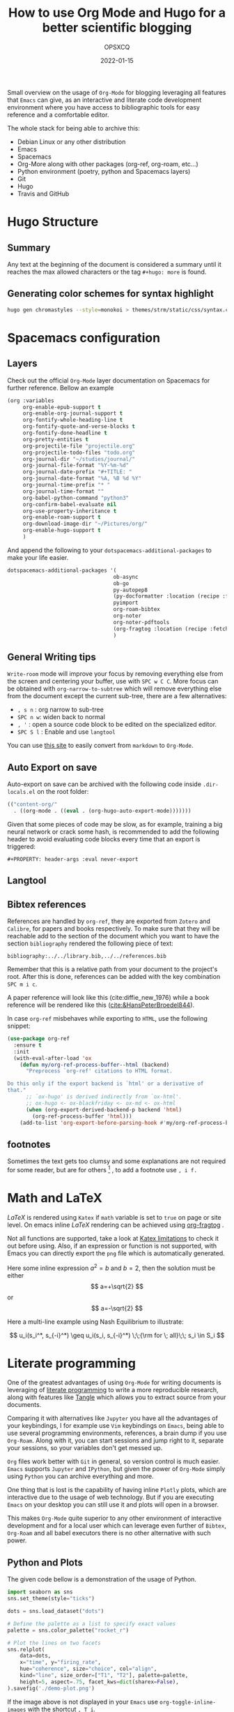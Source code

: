 #+title: How to use Org Mode and Hugo for a better scientific blogging
#+author: OPSXCQ
#+date: 2022-01-15
#+PROPERTY: header-args :eval never-export
#+hugo_base_dir: ../../
#+hugo_pandoc_citations: t
#+bibliography: ../../library.bib,../../references.bib
#+hugo_section: posts
#+hugo_tags[]: emacs, org-mode, science, literate programming

Small overview on the usage of =Org-Mode= for blogging leveraging all features
that =Emacs= can give, as an interactive and literate code development environment
where you have access to bibliographic tools for easy reference and a
comfortable editor.

#+hugo: more

The whole stack for being able to archive this:

 - Debian Linux or any other distribution
 - Emacs
 - Spacemacs
 - Org-More along with other packages (org-ref, org-roam, etc...)
 - Python environment (poetry, python and Spacemacs layers)
 - Git
 - Hugo
 - Travis and GitHub

* Hugo Structure

** Summary

Any text at the beginning of the document is considered a summary until it
reaches the max allowed characters or the tag ~#+hugo: more~ is found.

** Generating color schemes for syntax highlight

#+begin_src bash
hugo gen chromastyles --style=monokoi > themes/strm/static/css/syntax.css
#+end_src

* Spacemacs configuration
** Layers

Check out the official =Org-Mode= layer documentation on Spacemacs for further
reference. Bellow an example

#+begin_src emacs-lisp
     (org :variables
          org-enable-epub-support t
          org-enable-org-journal-support t
          org-fontify-whole-heading-line t
          org-fontify-quote-and-verse-blocks t
          org-fontify-done-headline t
          org-pretty-entities t
          org-projectile-file "projectile.org"
          org-projectile-todo-files "todo.org"
          org-journal-dir "~/studies/journal/"
          org-journal-file-format "%Y-%m-%d"
          org-journal-date-prefix "#+TITLE: "
          org-journal-date-format "%A, %B %d %Y"
          org-journal-time-prefix "* "
          org-journal-time-format ""
          org-babel-python-command "python3"
          org-confirm-babel-evaluate nil
          org-use-property-inheritance t
          org-enable-roam-support t
          org-download-image-dir "~/Pictures/org/"
          org-enable-hugo-support t
          )
#+end_src

And append the following to your =dotspacemacs-additional-packages= to make your
life easier.

#+begin_src emacs-lisp :tangle yes
dotspacemacs-additional-packages '(
                                  ob-async
                                  ob-go
                                  py-autopep8
                                  (py-docformatter :location (recipe :fetcher github :repo "humitos/py-docformatter.el"))
                                  pyimport
                                  org-roam-bibtex
                                  org-noter
                                  org-noter-pdftools
                                  (org-fragtog :location (recipe :fetcher github :repo "io12/org-fragtog"))
                                  )
#+end_src

** General Writing tips

=Write-room= mode will improve your focus by removing everything else from the
screen and centering your buffer, use with ~SPC w C C~. More focus can be obtained
with =org-narrow-to-subtree= which will remove everything else from the document
except the current sub-tree, there are a few alternatives:

- ~, s n~ : org narrow to sub-tree
- ~SPC n w~: widen back to normal
- ~, '~ : open a source code block to be edited on the specialized editor.
- ~SPC S l~ : Enable and use =langtool=

You can use [[https://alldocs.app/convert-markdown-to-emacs-org-mode][this site]] to easily convert from =markdown= to =Org-Mode=.

** Auto Export on save
Auto-export on save can be archived with the following code inside
=.dir-locals.el= on the root folder:

#+begin_src emacs-lisp
(("content-org/"
  . ((org-mode . ((eval . (org-hugo-auto-export-mode)))))))
#+end_src

Given that some pieces of code may be slow, as for example, training a big
neural network or crack some hash, is recommended to add the following header to
avoid evaluating code blocks every time that an export is triggered:

#+begin_example
#+PROPERTY: header-args :eval never-export
#+end_example

** Langtool
** Bibtex references

References are handled by =org-ref=, they are exported from =Zotero= and =Calibre=,
for papers and books respectively. To make sure that they will be reachable add
to the section of the document which you want to have the section =bibliography=
rendered the following piece of text:

#+begin_example
bibliography:../../library.bib,../../references.bib
#+end_example

Remember that this is a relative path from your document to the project's root.
After this is done, references can be added with the key combination ~SPC m i c~.

A paper reference will look like this (cite:diffie_new_1976) while a book
reference will be rendered like this ([[cite:&HansPeterBroedel844]]).

In case =org-ref= misbehaves while exporting to =HTML=, use the following snippet:

#+begin_src emacs-lisp
(use-package org-ref
  :ensure t
  :init
  (with-eval-after-load 'ox
    (defun my/org-ref-process-buffer--html (backend)
      "Preprocess `org-ref' citations to HTML format.

Do this only if the export backend is `html' or a derivative of
that."
      ;; `ox-hugo' is derived indirectly from `ox-html'.
      ;; ox-hugo <- ox-blackfriday <- ox-md <- ox-html
      (when (org-export-derived-backend-p backend 'html)
        (org-ref-process-buffer 'html)))
    (add-to-list 'org-export-before-parsing-hook #'my/org-ref-process-buffer--html)))
#+end_src

** footnotes

Sometimes the text gets too clumsy and some explanations are not required for
some reader, but are for others [fn:1] , to add a footnote use ~, i f.~

* Math and LaTeX

/LaTeX/ is rendered using =Katex= if =math= variable is set to =true= on page or site
level. On emacs inline /LaTeX/ rendering can be achieved using [[https://github.com/io12/org-fragtog][org-fragtog]] .

Not all functions are supported, take a look at [[https://katex.org/docs/supported.html][Katex limitations]] to check it
out before using. Also, if an expression or function is not supported, with
Emacs you can directly export the =png= file which is automatically generated.

Here some inline expression $a^2=b$ and \( b=2 \), then the solution must be
either $$ a=+\sqrt{2} $$ or \[ a=-\sqrt{2} \]

Here a multi-line example using Nash Equilibrium to illustrate:

$$
u_i(s_i^*, s_{-i}^*) \geq u_i(s_i, s_{-i}^*) \;\;{\rm for \; all}\;\; s_i \in S_i
$$

* Literate programming

One of the greatest advantages of using =Org-Mode= for writing documents is
leveraging of [[https://en.wikipedia.org/wiki/Literate_programming][literate programming]] to write a more reproducible research, along
with features like [[https://orgmode.org/manual/Extracting-Source-Code.html][Tangle]] which allows you to extract source from your documents.

Comparing it with alternatives like =Jupyter= you have all the advantages of your
keybindings, I for example use =Vim= keybindings on =Emacs=, being able to use
several programming environments, references, a brain dump if you use
=Org-Roam=. Along with it, you can start sessions and jump right to it, separate
your sessions, so your variables don't get messed up.

=Org= files work better with =Git= in general, so version control is much easier.
=Emacs= supports =Jupyter= and =IPython=, but given the power of =Org-Mode= simply using
=Python= you can archive everything and more.

One thing that is lost is the capability of having inline =Plotly= plots, which
are interactive due to the usage of web technology. But if you are executing
=Emacs= on your desktop you can still use it and plots will open in a browser.

This makes =Org-Mode= quite superior to any other environment of interactive
development and for a local user which can leverage even further of =Bibtex=,
=Org-Roam= and all babel executors there is no other alternative with such power.

** Python and Plots

The given code bellow is a demonstration of the usage of Python.

#+BEGIN_SRC python :results output file :eval never-export :exports both
import seaborn as sns
sns.set_theme(style="ticks")

dots = sns.load_dataset("dots")

# Define the palette as a list to specify exact values
palette = sns.color_palette("rocket_r")

# Plot the lines on two facets
sns.relplot(
    data=dots,
    x="time", y="firing_rate",
    hue="coherence", size="choice", col="align",
    kind="line", size_order=["T1", "T2"], palette=palette,
    height=5, aspect=.75, facet_kws=dict(sharex=False),
).savefig('./demo-plot.png')
#+END_SRC

[[./demo-plot.png]]

If the image above is not displayed in your =Emacs= use =org-toggle-inline-images=
with the shortcut ~, T i~.

** Org Mode tweaks
To avoid re-evaluating the code every time that it is exported, add the
following property at the beginning of the document.

#+begin_example
#+PROPERTY: header-args :eval never-export
#+end_example


* Org Mode examples

Bellow just some random =Org-Mode= markup to show how it renders.

#+begin_quote
To buy books would be a good thing if we could also buy the time to read them;
but the purchase of books is often mistaken for the assimilation and mastering
of their contents. -- Arthur Schopenhauer
#+end_quote

Some inline styling: =Verbatim= *bold* /italic/

Table rendering:

| A | b | c | d | e |
|---+---+---+---+---|
| 1 | 1 | 3 | 1 | 2 |
| 1 | 1 | 3 | 1 | 2 |
| 1 | 1 | 3 | 1 | 2 |
| 1 | 1 | 3 | 1 | 2 |
| 1 | 1 | 3 | 1 | 2 |


#+begin_example
Example
#+end_example

#+begin_comment
Comment
#+end_comment

* Including external content

=Hugo= offers what is called =shortcodes=, which are mere functions which wrap a
more elaborated rendering pipeline of data. Bellow some examples how to include
external content using =shortcodes=.

The =shortcodes= have to be wrapped around double ~@@ .. @@~, when using a
markdown =shortcode=, include the prefix =md:= before the actual code.

** Twitter

Using the =shortcode= bellow is possible to render a tweet:

{{< tweet user="officialmcafee" id="1405918427663982594" >}}

@@md: {{< tweet user="officialmcafee" id="1405918427663982594" >}}@@

** Gist

Same applies for a =Gist= from =GitHub=:

{{< gist opsxcq f5b3ba08f45d70f998a4cc8a25bf57a3 >}}

@@md: {{< gist opsxcq f5b3ba08f45d70f998a4cc8a25bf57a3 >}}@@
** YouTube

The inclusion of external videos is also possible

{{< youtube pctYu1Wz514 >}} 

@@md: {{< youtube id="pctYu1Wz514" >}}@@
* Templates
** Posts
** Studies
** Projects
** Malware

* References

[[bibliography:../../library.bib,../../references.bib]]

* Footnotes
[fn:1] Not everyone is equal
